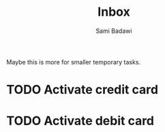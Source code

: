 #+OPTIONS: ^:nil
#+author: Sami Badawi
#+title: Inbox
#+description: Incoming itemes that has not yet been sorted

Maybe this is more for smaller temporary tasks.

* TODO Activate credit card

* TODO Activate debit card




